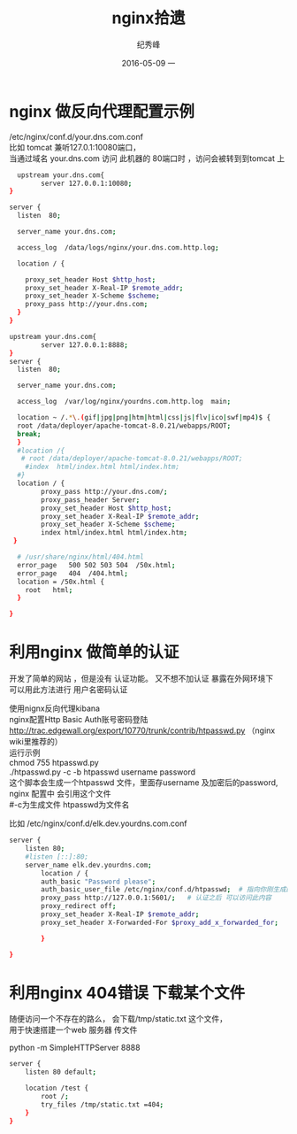 # -*- coding:utf-8 -*-
#+LANGUAGE:  zh
#+TITLE:     nginx拾遗
#+AUTHOR:    纪秀峰
#+EMAIL:     jixiuf@gmail.com
#+DATE:     2016-05-09 一
#+DESCRIPTION:nginx.org
#+KEYWORDS: nginx
#+TAGS: Nginx
#+FILETAGS: Nginx
#+OPTIONS:   H:2 num:nil toc:t \n:t @:t ::t |:t ^:nil -:t f:t *:t <:t
#+OPTIONS:   TeX:t LaTeX:t skip:nil d:nil todo:t pri:nil
* nginx 做反向代理配置示例
  /etc/nginx/conf.d/your.dns.com.conf
  比如 tomcat 兼听127.0.1:10080端口，
  当通过域名 your.dns.com 访问 此机器的 80端口时 ，访问会被转到到tomcat 上
  #+BEGIN_SRC sh
      upstream your.dns.com{
            server 127.0.0.1:10080;
    }

    server {
      listen  80;

      server_name your.dns.com;

      access_log  /data/logs/nginx/your.dns.com.http.log;

      location / {

        proxy_set_header Host $http_host;
        proxy_set_header X-Real-IP $remote_addr;
        proxy_set_header X-Scheme $scheme;
        proxy_pass http://your.dns.com;
      }
    }
  #+END_SRC
  #+BEGIN_SRC sh
    upstream your.dns.com{
            server 127.0.0.1:8888;
    }
    server {
      listen  80;

      server_name your.dns.com;

      access_log  /var/log/nginx/yourdns.com.http.log  main;

      location ~ /.*\.(gif|jpg|png|htm|html|css|js|flv|ico|swf|mp4)$ {
      root /data/deployer/apache-tomcat-8.0.21/webapps/ROOT;
      break;
      }
      #location /{
       # root /data/deployer/apache-tomcat-8.0.21/webapps/ROOT;
        #index  html/index.html html/index.htm;
      #}
      location / {
            proxy_pass http://your.dns.com/;
            proxy_pass_header Server;
            proxy_set_header Host $http_host;
            proxy_set_header X-Real-IP $remote_addr;
            proxy_set_header X-Scheme $scheme;
            index html/index.html html/index.htm;
     }

      # /usr/share/nginx/html/404.html
      error_page   500 502 503 504  /50x.html;
      error_page   404  /404.html;
      location = /50x.html {
        root   html;
      }

    }
  #+END_SRC
* 利用nginx 做简单的认证
  开发了简单的网站 ，但是没有 认证功能。 又不想不加认证 暴露在外网环境下
  可以用此方法进行 用户名密码认证

  使用nignx反向代理kibana
  nginx配置Http Basic Auth账号密码登陆
  http://trac.edgewall.org/export/10770/trunk/contrib/htpasswd.py （nginx wiki里推荐的）
  运行示例
  chmod 755 htpasswd.py
  ./htpasswd.py -c -b htpasswd username password
  这个脚本会生成一个htpasswd 文件，里面存username 及加密后的password, nginx 配置中 会引用这个文件
  #-c为生成文件 htpasswd为文件名

  比如 /etc/nginx/conf.d/elk.dev.yourdns.com.conf
  #+BEGIN_SRC sh
    server {
        listen 80;
        #listen [::]:80;
        server_name elk.dev.yourdns.com;
            location / {
            auth_basic "Password please";
            auth_basic_user_file /etc/nginx/conf.d/htpasswd;  # 指向你刚生成的 htpasswd 文件
            proxy_pass http://127.0.0.1:5601/;   # 认证之后 可以访问此内容
            proxy_redirect off;
            proxy_set_header X-Real-IP $remote_addr;
            proxy_set_header X-Forwarded-For $proxy_add_x_forwarded_for;

            }

    }
  #+END_SRC
* 利用nginx 404错误 下载某个文件
  随便访问一个不存在的路么， 会下载/tmp/static.txt 这个文件，
  用于快速搭建一个web 服务器 传文件
  # 当然也可以用python 来实现此功能
  python -m SimpleHTTPServer 8888

  #+BEGIN_SRC sh
    server {
        listen 80 default;

        location /test {
            root /;
            try_files /tmp/static.txt =404;
        }
    }
  #+END_SRC
